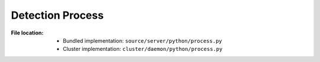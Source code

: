 -----------------
Detection Process
-----------------

:File location:

   * Bundled implementation: ``source/server/python/process.py``
   * Cluster implementation: ``cluster/daemon/python/process.py``

.. function:: process.process(info: INFO)

   Process extracted files with detection information.

   :param INFO info: File to be processed.
   :return: If detection process exit on success.
   :rtype: bool

.. function:: process.make_env(info: INFO)

   Generate a dictionary of environment variables based on request information.

   :param INFO info: Detection request information.
   :rtype: Dict[str, Any]

.. function:: process.make_cwd(info: INFO)

   Generate the working directory of detection information.

   :param INFO info: Detection request information.
   :return: Path to the working directory.
   :rtype: str

.. function:: process.init(info: INFO)

   Run the initialisation commands of detection information.

   :param INFO info: Detection request information.
   :return: Exit code (:data:`const.EXIT_SUCCESS` or :data:`const.EXIT_FAILURE`).
   :rtype: int

.. function:: process.run(command: Union[str, List[str]], info: INFO, file: str = 'unknown')

   Run command with provided settings.

   :param command: Command to execute.
   :type command: Union[str, List[str]]
   :param INFO info: Detection request information.
   :param str file: Stem of output log file.
   :return: Exit code (:data:`const.EXIT_SUCCESS` or :data:`const.EXIT_FAILURE`).
   :rtype: int
